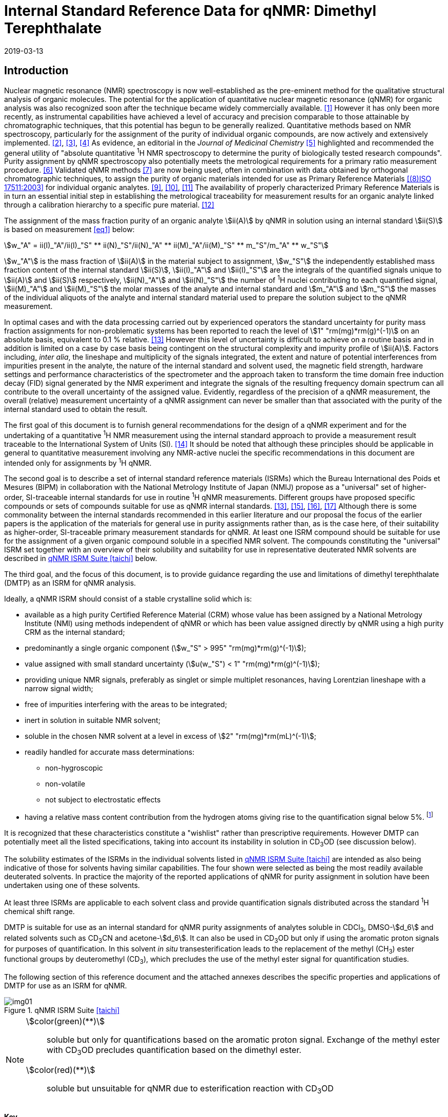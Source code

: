 = Internal Standard Reference Data for qNMR: Dimethyl Terephthalate
:edition: 1
:copyright-year: 2019
:revdate: 2019-03-13
:language: en
:docnumber: BIPM-2019/01
:title-en: Internal Standard Reference Data for qNMR: Dimethyl Terephthalate [ISRD-04]
:title-fr:
:doctype: rapport
:committee-en:
:committee-fr:
:committee-acronym:
:fullname: Steven Westwood
:affiliation: BIPM
:fullname_2: Norbert Stoppacher
:affiliation_2: BIPM
:fullname_3: Gustavo Martos
:affiliation_3: BIPM
:fullname_4: Bruno Garrido
:affiliation_4: INMETRO, Brazil
:fullname_5: Ting Huang
:affiliation_5: NIM, China
:fullname_6: Takeshi Saito
:affiliation_6: NMIJ, Japan
:fullname_7: Ilker Un
:affiliation_7: TUBITAK UME, Turkey
:fullname_8: Taichi Yamazaki
:affiliation_8: NMIJ, Japan
:fullname_9: Wei Zhang
:affiliation_9: NIM, China
:supersedes-date:
:supersedes-draft:
:docstage: in-force
:docsubstage: 60
:imagesdir: images
:mn-document-class: bipm
:mn-output-extensions: xml,html,pdf,rxl
:local-cache-only:
:data-uri-image:

[[introduction]]
== Introduction

Nuclear magnetic resonance (NMR) spectroscopy is now well-established as the pre-eminent method for the qualitative structural analysis of organic molecules. The potential for the application of quantitative nuclear magnetic resonance (qNMR) for organic analysis was also recognized soon after the technique became widely commercially available. <<jungnickel>> However it has only been more recently, as instrumental capabilities have achieved a level of accuracy and precision comparable to those attainable by chromatographic techniques, that this potential has begun to be generally realized. Quantitative methods based on NMR spectroscopy, particularly for the assignment of the purity of individual organic compounds, are now actively and extensively implemented. <<pauli>>, <<holzgrabe>>, <<bharti>> As evidence, an editorial in the _Journal of Medicinal Chemistry_ <<cushman>> highlighted and recommended the general utility of "absolute quantitative ^1^H NMR spectroscopy to determine the purity of biologically tested research compounds". Purity assignment by qNMR spectroscopy also potentially meets the metrological requirements for a primary ratio measurement procedure. <<milton>> Validated qNMR methods <<malz>> are now being used, often in combination with data obtained by orthogonal chromatographic techniques, to assign the purity of organic materials intended for use as Primary Reference Materials <<iso17511>> for individual organic analytes. <<saito>>, <<huang>>, <<davies>> The availability of properly characterized Primary Reference Materials is in turn an essential initial step in establishing the metrological traceability for measurement results for an organic analyte linked through a calibration hierarchy to a specific pure material. <<bievre>>

The assignment of the mass fraction purity of an organic analyte stem:[ii(A)] by qNMR in solution using an internal standard stem:[ii(S)] is based on measurement <<eq1>> below:

[[eq1]]
[stem]
++++
w_"A" = ii(I)_"A"/ii(I)_"S" ** ii(N)_"S"/ii(N)_"A" ** ii(M)_"A"/ii(M)_"S" ** m_"S"/m_"A" ** w_"S"
++++

stem:[w_"A"] is the mass fraction of stem:[ii(A)] in the material subject to assignment, stem:[w_"S"] the independently established mass fraction content of the internal standard stem:[ii(S)], stem:[ii(I)_"A"] and stem:[ii(I)_"S"] are the integrals of the quantified signals unique to stem:[ii(A)] and stem:[ii(S)] respectively, stem:[ii(N)_"A"] and stem:[ii(N)_"S"] the number of ^1^H nuclei contributing to each quantified signal, stem:[ii(M)_"A"] and stem:[ii(M)_"S"] the molar masses of the analyte and internal standard and stem:[m_"A"] and stem:[m_"S"] the masses of the individual aliquots of the analyte and internal standard material used to prepare the solution subject to the qNMR measurement.

In optimal cases and with the data processing carried out by experienced operators the standard uncertainty for purity mass fraction assignments for non-problematic systems has been reported to reach the level of stem:[1" "rm(mg)*rm(g)^(-1)] on an absolute basis, equivalent to 0.1 % relative. <<weber>> However this level of uncertainty is difficult to achieve on a routine basis and in addition is limited on a case by case basis being contingent on the structural complexity and impurity profile of stem:[ii(A)]. Factors including, _inter alia_, the lineshape and multiplicity of the signals integrated, the extent and nature of potential interferences from impurities present in the analyte, the nature of the internal standard and solvent used, the magnetic field strength, hardware settings and performance characteristics of the spectrometer and the approach taken to transform the time domain free induction decay (FID) signal generated by the NMR experiment and integrate the signals of the resulting frequency domain spectrum can all contribute to the overall uncertainty of the assigned value. Evidently, regardless of the precision of a qNMR measurement, the overall (relative) measurement uncertainty of a qNMR assignment can never be smaller than that associated with the purity of the internal standard used to obtain the result.

The first goal of this document is to furnish general recommendations for the design of a qNMR experiment and for the undertaking of a quantitative ^1^H NMR measurement using the internal standard approach to provide a measurement result traceable to the International System of Units (SI). <<info>> It should be noted that although these principles should be applicable in general to quantitative measurement involving any NMR-active nuclei the specific recommendations in this document are intended only for assignments by ^1^H qNMR.

The second goal is to describe a set of internal standard reference materials (ISRMs) which the Bureau International des Poids et Mesures (BIPM) in collaboration with the National Metrology Institute of Japan (NMIJ) propose as a "universal" set of higher-order, SI-traceable internal standards for use in routine ^1^H qNMR measurements. Different groups have proposed specific compounds or sets of compounds suitable for use as qNMR internal standards. <<weber>>, <<wells>>, <<rundolf>>, <<miura>> Although there is some commonality between the internal standards recommended in this earlier literature and our proposal the focus of the earlier papers is the application of the materials for general use in purity assignments rather than, as is the case here, of their suitability as higher-order, SI-traceable primary measurement standards for qNMR. At least one ISRM compound should be suitable for use for the assignment of a given organic compound soluble in a specified NMR solvent. The compounds constituting the "universal" ISRM set together with an overview of their solubility and suitability for use in representative deuterated NMR solvents are described in <<table1>> below.

The third goal, and the focus of this document, is to provide guidance regarding the use and limitations of dimethyl terephthalate (DMTP) as an ISRM for qNMR analysis.

Ideally, a qNMR ISRM should consist of a stable crystalline solid which is:

* available as a high purity Certified Reference Material (CRM) whose value has been assigned by a National Metrology Institute (NMI) using methods independent of qNMR or which has been value assigned directly by qNMR using a high purity CRM as the internal standard;
* predominantly a single organic component (stem:[w_"S" > 995" "rm(mg)*rm(g)^(-1)]);
* value assigned with small standard uncertainty (stem:[u(w_"S") < 1" "rm(mg)*rm(g)^(-1)]);
* providing unique NMR signals, preferably as singlet or simple multiplet resonances, having Lorentzian lineshape with a narrow signal width;
* free of impurities interfering with the areas to be integrated;
* inert in solution in suitable NMR solvent;
* soluble in the chosen NMR solvent at a level in excess of stem:[2" "rm(mg)*rm(mL)^(-1)];
* readily handled for accurate mass determinations:
** non-hygroscopic
** non-volatile
** not subject to electrostatic effects
* having a relative mass content contribution from the hydrogen atoms giving rise to the quantification signal below 5%. footnote:[When H-content exceeds 5% by mass, the aliquot size for the internal standard used for a typical analysis is small and the uncertainty associated with gravimetric operations becomes a limiting factor in the overall uncertainty of a qNMR assignment.]

It is recognized that these characteristics constitute a "wishlist" rather than prescriptive requirements. However DMTP can potentially meet all the listed specifications, taking into account its instability in solution in CD~3~OD (see discussion below).

The solubility estimates of the ISRMs in the individual solvents listed in <<table1>> are intended as also being indicative of those for solvents having similar capabilities. The four shown were selected as being the most readily available deuterated solvents. In practice the majority of the reported applications of qNMR for purity assignment in solution have been undertaken using one of these solvents.

At least three ISRMs are applicable to each solvent class and provide quantification signals distributed across the standard ^1^H chemical shift range.

DMTP is suitable for use as an internal standard for qNMR purity assignments of analytes soluble in CDCl~3~, DMSO-stem:[d_6] and related solvents such as CD~3~CN and acetone-stem:[d_6]. It can also be used in CD~3~OD but only if using the aromatic proton signals for purposes of quantification. In this solvent _in situ_ transesterification leads to the replacement of the methyl (CH~3~) ester functional groups by deuteromethyl (CD~3~), which precludes the use of the methyl ester signal for quantification studies.

The following section of this reference document and the attached annexes describes the specific properties and applications of DMTP for use as an ISRM for qNMR.

[[table1]]
.qNMR ISRM Suite <<taichi>>
image::img01.png[]

[NOTE]
====
stem:[color(green)(**)]:: soluble but only for quantifications based on the aromatic proton signal. Exchange of the methyl ester with CD~3~OD precludes quantification based on the dimethyl ester.
stem:[color(red)(**)]:: soluble but unsuitable for qNMR due to esterification reaction with CD~3~OD
====

*Key*

KHP:: Potassium hydrogen phthalate
BTFMBA:: 3,5-Bis-(trifluromethyl)benzoic acid
DMTP:: Dimethyl terephthalate
MA:: Maleic acid
DMSO~2~:: Dimethyl sulfone
BTMSB:: 1,4-__bis__-Trimethylsilylbenzene (R=H), BTMSB-stem:[d_4] (R = D), BTMSB-F~4~ (R = F);
DSS-stem:[d_6]:: 3-(Trimethylsilyl)-hexadeuteropropane-1-sulfonic acid [4,4-Dimethyl-4-silapentane-1-sulfonic acid-stem:[d_6] ]
D~2~O:: Deuterium oxide
DMSO-d~6~:: Dimethyl sulfoxide-stem:[d_6] / Hexadeuterodimethyl sulfoxide
CD~3~OD:: Methanol-stem:[d_4] / Tetradeuteromethanol
CDCl~3~:: Chloroform-stem:[d] / Deuterochloroform

== Properties of Dimethyl terephthalate

=== Physical Properties

Name:: *Dimethyl terephthalate*

Structure:: +
[%unnumbered]
image::img02.png[]

Synonym:: Dimethyl 1,4-benzenedicarboxylate

CAS Registry Number:: 120-61-6
Molecular Formula:: C~10~H~10~O~4~
Molar Mass <<meija>>:: stem:[194.186" "rm(g)//rm(mol)], stem:[u = 0.009" "rm(g)//rm(mol)]
Melting point <<crc>>:: 141 °C
Density:: stem:[1075" "rm(kg)//rm(m)^3] <<crc>> +
stem:[1200" "rm(kg)//rm(m)^3] <<density>>
Appearance:: White crystalline powder
^1^H NMR <<aist>>:: stem:[ii(delta) 8.1" (S", 4"H) ; "3.94" (s", 6"H) ppm"]
^13^C NMR:: stem:[ii(delta) 166.2; 134.0 ; 129.6, 52.4" ppm"]

.^1^H NMR spectrum of DMTP in CDCl~3~
image::img03.png[]

NOTE: 400 MHz spectra of DMTP in DMSO-stem:[d_6] and CD~3~OD are given in <<solution_nmr>>.

[[solvent_compatibility]]
=== NMR Solvent Compatibility

NMR solvents suitable for use with DMTP are CDCl~3~ and DMSO-stem:[d_6]. DMTP is soluble at levels in excess of stem:[5" "rm(mg)*rm(mL)^(-1)] in CDCl~3~ and in excess of stem:[2" "rm(mg)*rm(mL)^(-1)] in DMSO-stem:[d_6]. qNMR studies using DMTP as ISRM can also be undertaken in as solutions in acetone-stem:[d_6] or CD~3~CN.

DMTP is moderately soluble in CD~3~OD. The formation in situ of mono- and di-transesterification artefacts from exchange of CH~3~O- by CD~3~O- at the methoxycarbonyl substituents restricts its use for qNMR in this solvent to quantifications based on the aromatic proton signal. <<garrido>>

=== NMR quantification signals

The four magnetically equivalent aromatic and six equivalent methyl ester protons of DMTP are observed as singlets at a chemical shift of approximately 8 ppm and 4 ppm respectively. The position of the resonance is a function of factors including but not limited to the solvent, temperature and the concentration of DMTP and other analytes in the solution. For optimal quantification results the homogeneity of the spectrometer magnetic field should be optimized such that the full width at half maximum (FWHM) of the signal(s) used for quantification are less than 1 Hz while the base of each resonance retains a suitable Lorentzian peak shape.

[[impurities]]
=== Impurities and artefact signals

Samples of DMTP analysed in our laboratory show some evidence of the presence of small levels of related structure impurities in the material. These are most likely either isomeric (dimethyl phthalate) or homologous (diethyl terephthalate) in structure.

As noted above, artefacts form if DMTP is taken up in solution in CD~3~OD due to transesterification exchange. An NMR spectrum showing the appearance of free methanol in a solution of DMTP in CD~3~OD subsequent to its preparation is shown in <<time_course>>.

In practice the main interferences in a solution containing DMTP come from residual non-deuterated solvent. The chemical shifts of these signals are given in <<table2>> below.

=== Solvent recommendations & advisories

==== D~2~O

DMTP is not sufficiently soluble in D~2~O for use in qNMR applications.

==== DMSO-stem:[d_6] and related solvents

DMTP is sufficiently soluble in DMSO-stem:[d_6] for qNMR studies if less polar solvents are not suitable for the target analyte. CD~3~CN and acetone-stem:[d_6] are solvents with similar solubilizing properties as DMSO-stem:[d_6] and are also suitable for use with DMTP

==== Methanol-stem:[d_4] and related solvents

As discussed in <<solvent_compatibility>> and <<impurities>> above, despite its solubility it is advised to consider alternatives to the use of DMTP in CD~3~OD for high accuracy qNMR assignments if possible. <<garrido>> However as the transesterification exchange with the solvent is slow and results in minimal change in the chemical shift of the aromatic proton signal, quantification based on this signal can be undertaken if desired.

==== CDCl~3~ and related solvents

DMTP is soluble in CDCl~3~ and it is a recommended choice as a solvent for use in qNMR measurements with this ISRM. It should also be suitable with non-polar deuterated solvents such as C~2~D~2~Cl~4~, benzene-stem:[d_6] and pyridine-stem:[d_5].

[[table2]]
[cols="^,^,^,^,^,^"]
.Solvent Parameters for DMTP
|===
h| Solvent h| qNMR signal +
Singlet, 8.0 ppm (4H) +
Singlet, 3.9 ppm (6H) h| Integration range (ppm) footnote:t2[Indicative values only. The value in a specific qNMR solution will be a function of factors including concentration of DMTP and analyte, solution temperature, instrument, etc.] h| stem:[ii(T)_1] (s) footnote:t2[] h| Residual Solvent (ppm) h| Comments:

| D~2~O | | Not suitable | | | Insufficiently soluble
| DMSO-stem:[d_6] | 8 (4H), 3.9 (6 H) a| 8.2 – 7.8, +
4.1 – 3.7 | 3-4 | 2.5, 3.3 |
| CD~3~OD | 8 (4H) only | 8.2 – 7.8 | 4-5 | 3.3, 4.8 | Transesterification
|CDCl~3~ | 8 (4H), 3.9 (6 H) a| 8.2 – 7.8, +
4.1 – 3.7 | 2.5-3.5 | 7.25 |
|===

== Good Practice Guidance for SI Traceable qNMR Measurement Results

=== Introduction

The first step in any purity assignment by qNMR should be the confirmation by qualitative NMR or other techniques of the identity of the analyte subject to purity assessment. In addition to confirming that the molar mass (stem:[ii(M)]) and the number of nuclei (stem:[ii(N)]) contributing to each signal subject to integration are appropriate, obtaining qualitative NMR spectra also provides a check for the occurrence and extent of any interfering signals in the sections of the NMR spectrum subject to integration.

Once the qualitative identity of the analyte has been appropriately established, the input quantities that influence qNMR measurement results must be evaluated. These are identified from the measurement equation (<<eq1>>). The mass fraction purity of the internal standard used for the measurement, the source of traceability to the SI for the value to be assigned to the analyte, is established by independent measurements undertaken prior to the qNMR experiment.

The gravimetric procedure used for the preparation of the NMR solution has to be fully validated and fit for its intended purpose, <<yamazaki>>, <<reichmuth>> and the spectrometer performance, experimental parameters and the protocol for signal processing and integration must be optimized, <<bharti>>, <<malz>>, <<saito26>> in order that the observed ratio of the integrals of the analyte and standard signals accurately reflects the molar ratio of the hydrogen nuclei giving rise to the signals. <<gresley>> When these conditions are met the assigned mass fraction purity of the analyte can be regarded as traceable to the SI. <<saito>>, <<saito28>>, <<eurolab>> Some general guidance for recommended practice for these critical steps is given in the following sections.

=== Internal standard

At least one of the internal standards listed in <<table1>> above should be suitable for use as the ISRM for a qNMR purity assignment. The material used should comply as far as possible with the criteria described in <<introduction>> above regarding composition, physical characteristics, inertness, solubility, impurity profile and relative hydrogen content by mass. In order to establish traceability of the result to the SI, the material should comply with the requirements of a reference measurement standard, and in particular of a Certified Reference Material, defined in the International Vocabulary of Metrology (VIM). <<jcgm>>

For SI-traceability the internal standard should consist of one of the following:

. [[typea]] Certified Reference Material (CRM) characterized for mass fraction purity and value assigned by a National Metrology Institute;
. [[typeb]] CRM provided as a high purity organic material by a Reference Material Producer accredited to ISO 17034:2016 <<iso17034>> requirements;
. High purity material subject to a validated measurement procedure for purity assignment by qNMR using as an internal standard a CRM of type <<typea>> or <<typeb>>.

=== Gravimetry

The realization of accurate and precise qNMR measurements relies on the application of a properly implemented gravimetric procedure for the mass determinations of the internal standard and analyte. Recommended practice in this area in the specific context of qNMR sample preparation has been described in a recent publication. <<yamazaki>> Achieving an overall relative standard measurement uncertainty for a qNMR assignment of 0.1 % will typically require the relative uncertainty associated with individual gravimetric operations be less than 0.03 %. If the combined standard uncertainty of a mass determination is stem:[3" "rm(mu) rm(g)], a level achievable with modern electronic microanalytical balances, this corresponds to a minimum sample size of 10 mg. Care should be exercised to include an appropriate allowance for the uncertainty of each gravimetric operation within the overall uncertainty budget for a qNMR purity assay. It must take into account the contribution due to gravimetric uncertainty introduced as a consequence of the aliquot sample sizes and the performance characteristics of the balance used.

In addition to suitable control for each mass determination, if the receptacle used for the final solution preparation is not the same as that used for mass determinations the procedure for transfer of solids into the solution must be validated to address the assumption that the ratio of the readings from the balance operations is equivalent to the ratio of the masses of each compound in the solution subject to the qNMR analysis.

For the examples reported in the <<qnmr>> below, gravimetric operations were undertaken using a balance associated with a measurement uncertainty estimate of stem:[1.3" "rm(mu) rm(g)] for individual mass determinations. In this case a minimum sample size of 4 mg achieves a relative uncertainty in individual gravimetric operations below 0.03 %. In addition to the measurement uncertainty of the balance reading, for high accuracy measurements correction for sample buoyancy effects and the contribution to the overall measurement uncertainty associated with this correction should also be taken into consideration. <<reichmuth>>

As sample preparation for qNMR involves mass determinations in the milligram range using sensitive balances, the loss of even minute (almost invisible) quantities of powder during the gravimetric procedure will have a measurable influence on the balance reading and hence on the input quantities for the qNMR assignment. Environmental conditions for gravimetry and qNMR sample preparation should be controlled throughout the process, subject to minimum change and kept within the operating range recommended by the manufacturer. <<scorer>> It is recommended that mass determinations be performed in an area where the relative humidity is maintained in the range 30 % to 70 %.

The accumulation of surface electrostatic charges is a potential source of bias for mass determinations, particularly for high polarity, hygroscopic compounds. In these cases, pre-treatment of the sample with an electrostatic charge remover or deioniser is advisable prior to the mass determination. Where possible materials subject to qNMR analysis should be evaluated for their hygroscopicity, for example by measurement of the change in observed mass as a function of relative humidity using a dynamic sorption balance. This allows for assessment of the likely impact of variation in the relative humidity in the local environment on the results of gravimetric operations for a given compound.

A minimum of two independent gravimetric sample preparations should be undertaken when assigning the purity of a compound by qNMR.

=== NMR spectrometer optimization for quantitative measurements

There is no specification of minimum NMR spectrometer field strength for purity measurements. Increasing field strength results provides enhanced signal separation and increases sensitivity, both of which should increase the accuracy and precision of qNMR measurements. Careful optimization of the lineshape (shimming) is mandatory and critical in order to achieve reliable qNMR results. <<ccqm>> A general guidance is to choose the simplest signal in the sample, often the residual solvent peak, and to optimize the instrument shimming until this signal is symmetrical with a FWHM below at least 1 Hz. Experience has shown that these lineshape requirements are more easily achieved using an inverse probe than a direct type. For lower field magnets (< 300 MHz), this recommendation might not be attainable. If the lineshape is broader the level of measurement uncertainty associated with the assigned value will increase. In no case should a signal from a labile, exchangeable hydrogen or one subject to dynamic tautomeric exchange be used for quantitative measurements

Due to the relatively wide Lorentzian signal shape of NMR resonances the separation of the signals to be quantified from each other and from the remainder of the NMR signals in the spectrum should be considered carefully. Ideally there should be no interfering signals within the range one hundred times the FWHM either side of each signal to be integrated.

=== NMR acquisition parameters

The basic experiment to perform quantitative NMR experiments uses a simple 1D pulse sequence designed to minimise differences in the integrated signal intensities due to effects related to incomplete relaxation of the quantification resonances. For highest accuracy assignments use of broadband heteronuclear decoupling should be avoided if possible as it can lead to undesired nuclear Overhauser effects introducing a bias in the intensities of individual measured signals. However in the common case of ^13^C-decoupling to remove satellite signals, this potential contribution to bias in a qNMR result is attenuated to a negligible level because of the low (1.1 %) natural abundance of the ^13^C isotopomer.

The recommended basic sequence for a qNMR measurement consists of a "delay-pulse-acquire" experiment. There are critical parameters associated with each phase of the sequence in order to achieve a reliable, unbiased quantitative signal response. Assuming the experiment starts from an equilibrium magnetization state, the first phase in the experiment is the pulse, which itself is preceded by a delay.

In the pulse phase, the two critical parameters for good qNMR measurement results are the pulse offset and pulse length (also called pulse width or tip angle). When a single "hard" pulse is applied to the bulk magnetization of each compound, off-resonance effects can occur if the frequency offset of the initial pulse is relatively far from that of the signals of interest. Ideally the pulse offset should be positioned as close as possible to the midpoint between the two signals to be quantified. This will not eliminate off-resonance effects but should result in them cancelling out in both signals.

Regarding the pulse length, 90° pulses are recommended for quantitative analyses. A 30° pulse experiment, providing a signal response approximately half that of a 90° pulse, has the potential advantage of needing a significantly shorter relaxation time to re-establish equilibrium magnetization compared with a 90° pulse while requiring only twice as many transients to achieve an equivalent *signal* response. However this potential practical advantage is offset by the need for four times as many transients as a 90° pulse to achieve the same *signal to noise* ratio. The accuracy (trueness) of the results should not be impacted by the use of different pulse lengths but the acquisition times to achieve equivalent levels of signal precision (repeatability) will.

Additional parameters requiring optimization in the acquisition phase are the spectral window width, the acquisition time, the digital resolution and the relaxation delay time between acquisitions. The spectral window chosen will depend on the design and performance of the instrument used. The theoretical justification for the use of a large spectral window is that oversampling the FID will produce noise filtering. However, the efficiency of digital filters varies by instrument and the appropriate spectral window should be evaluated on a case by case basis.

The acquisition time should be at least 2.5 s to avoid truncation of the signals and to allow good digitisation of the spectrum. The ideal acquisition time is the smallest time for which no truncation is observed. Use of longer acquisition times than necessary primarily results in addition of noise to the spectrum. The digital resolution should not exceed 0.4 Hz/pt in order to have accurately defined signals that will give meaningful area measurements and suitable repeatability at typical sampling rates.

The relaxation delay between pulses in particular has to be carefully established for each sample mixture. To determine the optimum repetition time for a given qNMR measurement it is critical to determine the longest stem:[ii(T)_1] time constant of the signals to be quantified. This document presents some observed values measured for DMTP in different solvents at the concentration and under the specific instrumental conditions used, but these should be regarded as indicative only, and in any event they are not the determining factor in cases where the stem:[ii(T)_1] of the analyte quantification signal is longer.

As the stem:[ii(T)_1] constant arises from a process of spin-lattice relaxation, its values are strongly dependent on the composition of the solution being measured and it should be determined for each signal to be quantified in each mixture on a case by case basis. The most commonly used method to determine the stem:[ii(T)_1] constant is the inversion-recovery sequence generally available in the factory programmed pulse sequences installed with any NMR. The application of the inversion recovery experiment requires knowledge of the optimized 90° pulses for each quantified signal, which should also be determined for each mixture under investigation. The optimized 90° pulse values can be used for both the stem:[ii(T)_1] determination and the quantitative measurements.

The repetition time between pulses should correspond to the full loop time in the pulse sequence and not simply the relaxation delay. Since most of the time intervals involved in NMR measurement are negligible relatively to the stem:[ii(T)_1] values, the repetition time (RT) can be estimated as the sum of acquisition time (AQ) and relaxation delay (RD), where the RT is a multiple stem:[ii(T)_1]. After a 90° pulse, if the available instrument time permits, 10 times stem:[ii(T)_1] of the signal with the longest relaxation time will lead to the recovery of > 99.995 % of the magnetization for all quantified signals. In cases where the stem:[ii(T)_1] of the quantified signals are similar in magnitude, a shorter relaxation delay will be sufficient for equivalent (even if incomplete) magnetization re-equilibration. At least 10 stem:[ii(T)_1] should be used as a minimum where highest accuracy results are sought.

Thus the pulse RT is given by:

[[eq2]]
[stem]
++++
"RT" = "RD" + "AQ" = n ** ii(T)_1
++++

[stem%unnumbered]
++++
(n = 10 – 15)
++++

The number of transients (or scans) should be determined according to the concentration of the samples, the nature of the signals and the available instrument time. To achieve small uncertainty a signal to noise (S/N) ratio of at least 1000 should be achieved for each signal subject to quantification. Smaller S/N values for can still lead to acceptable results, but the reported measurement uncertainties increase as the S/N ratio decreases.

[[table3]]
[cols="^,^,<"]
.Recommended NMR Parameters for quantitative measurements.
|===
^h| Parameter ^h| Recommended Value ^h| Explanation/Comments

h| Shimming a| FWHM of lineshape signal +
(eg CHCl~3~/acetone-stem:[d_6]) < 1 Hz a| Optimization of field homogeneity is critical for uniform response over typical chemical shift range
h| Pulse Width | 90° a| Should not change the quality of the results, but the use of a 90° pulse with adequate recovery time leads to a smaller total acquisition time for a target S/N ratio.
h| Pulse Offset | Midpoint between signals a| Theoretically makes off resonance effects equivalent for both signals.
h| Repetition Time | stem:[10 - 15 xx ii(T)_1] a| After 90º pulse, a delay of 10 stem:[ii(T)_1] of the signal with the longest relaxation time necessary for recovery of > 99.995 % of magnetization for all quantified signals.
h| Number of Transients (scans) a| As needed for adequate signal to noise ratio a| Evaluate on a case by case basis. Minimum requirement is S/N > 1000 for each signal quantified
h| Spectral Window | > 20 ppm a| The use of a wide spectral window for data recording (oversampling) has been reported to yield better results in some instruments because of the noise filtering it produces in the quadrature detection scheme. This is instrument dependent and should be evaluated.
h| Acquisition Time | > 2.5 s a| The correct acquisition time is essential to give the best digital resolution for good quantitative results. If too short, lower digital resolution and truncated signals result. If too long excessive noise is introduced. A minimum of 2.5 s is a useful starting point and 4 s has been found to be suitable for many applications.
h| Digital resolution | < 0.4 Hz/pt a| The digital resolution is the reciprocal of the acquisition time. Suitable signal shape sensitivity requires not less than 0.4 Hz/pt.
|===

Good practice for performing quantitative experiments is to prepare in addition to the sample mixtures one sample consisting of a solvent blank, one with the analyte only and one with the internal standard only in the same solvent. These additional NMR spectra should be acquired prior to the preparation of sample mixtures to check the suitability of the proposed mixture in terms of the absence of interferences from one compound (or impurities present in it) in the other. Other NMR techniques such as 2D HSQC or COSY may be applied to demonstrate the uniqueness of the signals used for quantification and the absence of overlapping contributions from impurities but it is important to be aware that the sensitivity of such techniques is low and the absence of observable interferences does not guarantee a signal free of such interferences.

Each independently weighed analyte/IS mixture (a minimum of two samples) should be measured at least three times in the NMR system. Independent measurements for a particular sample mixture should be non-continuous, where the tube is removed and the measurement process (tuning, locking, shimming) repeated each time for each sample.

=== NMR signal integration

The integration range should extend on each side ideally at least seventy six times the FWHM of the signal being measured in order to integrate in excess of 99.9 % of the signal. The estimation of signal width should be done for the outer signals if a multiplet signal is subject to integration. A generally acceptable approximation is to use a range extending 30 Hz beyond the furthest ^13^C satellites as the start and end points for the integration range, as this generally exceeds the above described width. In a complex spectrum where other signals are adjacent to one or both of the quantification signals and quantification over the full range is not possible apply a consistent approach to the integration of both signals.

It is important to apply a suitable algorithm for the baseline correction and check its validity by analysing standard samples. Practical experience has shown that currently manual baseline assignment is the most reliable general approach when high accuracy qNMR results are required. <<iso17034>> A final data treatment parameter that can be applied is an adequate window function. For ^1^H NMR, exponential multiplication by a factor not greater than 0.3 Hz should be used. The exponential multiplication factor in use at the BIPM with the JEOL-ECS 400 is typically no greater than 0.05 Hz - 0.10 Hz and in some cases is not used at all.

=== Measurement uncertainty

Evaluation of the measurement equation previously presented (<<eq1>>) identifies the factors influencing the input quantities for the measurement uncertainty as shown in the diagram in <<fig2>>.

[[fig2]]
.Ishikawa diagram for input quantities considered for the measurement uncertainty estimation by qNMR
image::img04.png[]

The observed repeatability of the integral area ratios, which incorporates contributions from the input factors for excitation, population, detection efficiency and data processing, is amenable to a type A statistical evaluation. <<yamazaki>>, <<saed>> Since these measurements come from at least two independent solutions each containing different sample masses, the observed absolute area ratios will vary on a sample by sample basis.

The measurement uncertainty of the value obtained for each preparation can be evaluated separately and the individual purity results for each sample combined statistically. Another approach is to pool the purity values from the replicate results for the separate samples. Analysis of this combined data by ANOVA produces an assigned value and provides an estimate of the intermediate precision of the overall process. It also identifies if additional variance contributions from sample preparation and signal processing exist in addition to that due to the method repeatability. <<saito>>

The final assigned value will be similar regardless of the approach used, although the contribution to the measurement uncertainty of the result may differ.

The standard uncertainties for the other major input quantities are type B estimates and are straightforward to evaluate. Molar masses and their uncertainties are estimated based on the "conventional" values for atomic weights given in Table 3 of the 2016 revision of the IUPAC Technical report of the Atomic weights of the elements, <<meija>> the uncertainties of mass determinations are based on balance performance characteristics and are corrected for buoyancy effects <<saito26>> and the uncertainty of the purity of the internal standard is assigned by the material provider.

Other approaches to the evaluation of measurement uncertainty for qNMR and the combination of results from qNMR with orthogonal techniques for purity evaluation have also been reported. <<saito28>>, <<toman>> Examples of "best case" measurement uncertainty budgets for qNMR analysis are provided in the examples given in <<qnmr>>.

== Acknowledgements

The work described in this report was made possible by the munificent donation in 2014 by JEOL France of an ECS-400 NMR spectrometer to the BIPM and was generously supported by the contribution of chemical standards by WAKO Pure Chemicals.

All NMR studies were carried out by the co-authors of this document in the course of secondments at the BIPM. The support of the parent institution of each scientist in making them available for secondment to the BIPM is gratefully acknowledged.

Dr Bruno Garrido wishes to acknowledge funding for his secondment from the Brazilian Ministry of Education under the Coordination for the Improvement of Higher Education Personnel (CAPES) post-doctoral scholarship programme (process: 99999.007374/2015-01).

DISCLAIMER: Commercial NMR instruments, software and materials are identified in this document in order to describe some procedures. This does not imply a recommendation or endorsement by the BIPM nor does it imply than any of the instruments, equipment and materials identified are necessarily the best available for the purpose.

[[annexes]]
[appendix, obligation=normative]
== Annexes

[[solution_nmr]]
=== Solution NMR Spectra of Dimethyl terephthalate

==== DMTP in DMSO-stem:[d_6]

[%unnumbered]
image::img05.png[]

==== DMTP in CD~3~OD

[%unnumbered]
image::img06.png[]

[[qnmr]]
=== qNMR using DMTP as internal standard

Two examples are provided of the value assignment by qNMR of the mass fraction content of organic compounds using DMTP as the ISRM and the associated measurement uncertainty budgets. In the first DMTP was used in a solution in DMSO-stem:[d_6] with BTFMBA as analyte. In the second CD~3~OD was the solvent with BTMSB-stem:[d_4] the analyte. <<taichi>>

These are intended as "best case" illustrations and should not be regarded as representative of the uncertainty budget achievable when quantifying more structurally complex compounds. The signals for quantification in these examples are clearly separated from each other, have narrow, well-resolved signal shape and there is no significant interference from impurities or solvent signals. As a result the uncertainty contribution due to the reproducibility of the signal integration is smaller (and the relative uncertainty contribution due to gravimetry and the purity of the internal standard correspondingly greater) than should be anticipated for more general applications.

A thorough shimming procedure was used to maximize the homogeneity of the instrument field. Gravimetric determinations were carried out using a microbalance with a readability of stem:[0.1" "rm(mu) rm(g)] and a measurement uncertainty for individual mass determinations of less than 100 mg net of stem:[1.3" "rm(mu) rm(g)].

The DMTP was purchased from a commercial provider and was used without additional treatment. The purity of the DMTP was assigned in separate qNMR experiments in solution in CDCl~3~ using high-purity CRMs as the internal standard. The mass fraction content of the DMTP assigned by our internal qNMR measurement was stem:[999.3 +- 0.8" "rm(mg)*rm(g)^(-1)], consistent within its stated uncertainty with the purity value for the material reported in the documentation supplied by the material producer.

The BTFMBA was provided by NMIJ (NMIJ CRM 4601a) and the BTMSB-stem:[d_4] was donated by WAKO Chemicals (Product reference 024-17031). Both analytes were used without further treatment or purification. Deuterated solvent was purchased from commercial suppliers and used as supplied. Borosilicate glass NMR tubes with 5 mm internal diameter rated for use in 500 MHz spectrometers purchased from a commercial supplier were used for all measurements.

==== DMTP (IS) & BTFMBA (Analyte) in DMSO-stem:[d_6]

[[fig3]]
.NMR spectrum of DMTP + BTFMBA in DMSO-stem:[d_6]
image::img07.png[]

The optimized gravimetric and NMR parameters for the qNMR assignment using a JEOL ECS-400 spectrometer equipped with a Royal probe are given in <<table4>>. The sample was made up in solution in approximately 1 mL of CDCl~3~ and stem:[800" "rm(mu) rm(L)] was transferred into the NMR tube for analysis.

[[table4]]
.NMR parameters for BTFMBA purity assignment using DMTP in DMSO-stem:[d_6].
[cols="<,^"]
|===
^h| Parameter ^h| Value
h| DMTP Sample size (mg) | 3 – 6
h| BTFMBA Sample size (mg) | 8 – 11
h| Number of Transients | 32
h| Receiver gain | Automatic
h| Acquisition time (s) | 4
h| Relaxation delay (s) | 65
h| Pulse offset (ppm) | 6.1
h| Spectral width (ppm) | 400
h| Data points | 639652
h| Temperature (K) | 298
h| Spinning | Off
h| Integral ratio (BTFMBA:DMTP) a| 0.5 – 1.0 [DMTP –OMe signal] +
0.7 – 1.4 [DMTP –ArH signal]
|===

A baseline correction window extending one hundred times the FWHM of each integrated signal was applied. The integration range covered eighty times the corresponding FWHM. Four independent sample mixtures were prepared, each sample was measured four times and each quantification was made against the integrals of both the aromatic proton signal and the dimethyl ester signal of the DMTP. The measurement uncertainty budget for the samples quantified against the DMTP methyl ester signal is reproduced in <<table5>>. The integral ratio is a mean of the four replicate values obtained for each of the four samples, with the result normalized to take into account the different sample sizes. The standard uncertainty of the normalized ratio is the standard deviation of the mean. The other uncertainty components are Type B estimations. The relative contribution of each component to the uncertainty of the combined result for this sample is displayed in <<fig4>>. The mass fraction content of BTFMBA in the material assigned from the data obtained for this sample was stem:[1000" "+" "0//-" "1.2" "rm(mg)*rm(g)^(-1)].

[[table5]]
[cols="<,^,^,^,^,^"]
.Uncertainty budget for BTFMBA purity by qNMR using DMTP in DMSO-stem:[d_6].
|===
^h| Uncertainty sources | Value | Type | Standard Uncertainty | Sensitivity coefficient | Uncertainty Component
a| I~A~/I~IS~ (repeatability) | 0.8307 | A | 0.00014 | 1.203837613 | 1.83E-04
| Analyte signal ^1^H Nuclei | 2.9994 | B | 0.0003 | -0.333399302 | 1.00E-04
| IS signal ^1^H Nuclei | 5.9988 | B | 0.0003 | 0.166698019 | 6.67E-05
| Analyte Molar Mass | 258.119 | B | 0.0058 | 0.003874168 | 2.25E-05
| IS Molar Mass | 194.186 | B | 0.0085 | -0.005149691 | 4.37E-05
| Analyte mass (stem:[rm(mg)]) | 7.7562 | B | 0.00124 | -0.12892884 | 1.60E-04
| IS mass (stem:[rm(mg)]) | 3.5147 | B | 0.00124 | 0.284518697 | 3.54E-04
| IS purity (stem:[rm(mg)*rm(g)^(-1)]) | 999.3 | B | 0.40 | 1.000698354 | 4.00E-04
| | | 3+a| Combined Uncertainty :: 0.00058
6+a| Purity of BTFMBA :: stem:[1000.0" "+" "0" / "-1.2" "rm(mg)*rm(g)^(-1)]
|===

[[fig4]]
.Relative uncertainty components: BTFMBA assignment using DMTP in DMSO-stem:[d_6]
image::img08.png[]

The qNMR purity assignment of BTFMBA using DMTP as ISRM agreed within its associated uncertainty with the certified value of stem:[999.6 +- 0.6" "rm(mg)*rm(g)^(-1)] reported by NMIJ for the content of the material as assigned by mass balance and titrimetry.

==== DMTP (IS) & BTMSB-stem:[d_4] (Analyte) in CD~3~OD

[[fig5]]
.^1^H NMR of DMTP and BTMSB-stem:[d_4] in CD~3~OD.
image::img09.png[]

The experimental NMR parameters used for the measurement are given in <<table6>>.

[[table6]]
[cols="<,^"]
.NMR experiment parameters for BTMSB-stem:[d_4] assignment using DMTP in CD~3~OD.
|===
^h| Parameter ^h| Value
h| DMTP Sample size (mg) | 2.4 – 2.8
h| BTMSB-stem:[d_4] Sample size (mg) | 1.9 – 2.4
h| Number of Transients | 32
h| Receiver gain | Automatic
h| Acquisition time (s) | 4
h| Relaxation delay (s) | 45
h| Pulse offset (ppm) | 4.15
h| Spectral width (ppm) | 400
h| Data points | 39979
h| Temperature (K) | 298
h| Spinning | Off
h| Integral ratio (BTMSB-stem:[d_4] : DMTP) | 2.5 – 5.0 (DMTP ArH signal)
|===

Results from four independent sample mixtures each measured four times were obtained. The measurement uncertainty budget for the combined results for the four sample determinations with the values assigned using the DMTP aromatic signal as reference is reproduced below in <<table7>>. The integral ratio is a mean of the four replicate values obtained for each of the four samples, with the result normalized to take into account the different sample sizes. The relative contribution of each component to the uncertainty for this sample is displayed in <<fig6>>. The mass fraction content of BTMSB-stem:[d_4] in the material assigned from the results for this sample was stem:[999.0" "+" "1.0" / - "1.9" "rm(mg)*rm(g)^(-1)].

[[table7]]
[cols="<,^,^,^,^,^"]
.Uncertainty budget for BTMSB-stem:[d_4] purity by qNMR using DMTP in CD~3~OD.
|===
^h| Uncertainty sources h| Value h| Type h| Standard Uncertainty h| Sensitivity coefficient h| Uncertainty Component

h| I~A~/I~S~ (repeatability) | 3.1854 | A | 0.00037 | 0.313630465 | 1.35E-04
h| Analyte signal ^1^H Nuclei | 17.9964 | B | 0.0003 | -0.055513645 | 1.67E-05
h| IS signal ^1^H Nuclei | 3.9992 | B | 0.0003 | 0.249811515 | 7.49E-05
h| Analyte Molar Mass (stem:[rm(g)//rm(mol)]) | 226.502 | B | 0.013 | 0.004410751 | 5.53E-05
h| IS Molar Mass (stem:[rm(g)//rm(mol)]) | 194.186 | B | 0.0085 | -0.005144788 | 4.37E-05
h| Analyte mass (stem:[rm(mg)]) | 1.9462 | B | 0.00124 | -0.513331502 | 6.38E-04
h| IS mass (stem:[rm(mg)]) | 2.3565 | B | 0.00124 | 0.423953223 | 5.27E-04
h| IS purity (stem:[rm(mg)*rm(g)^(-1)]) | 0.9993 | B | 0.0004 | 0.999745591 | 4.00E-04
| | | 3+a| Combined Uncertainty:: stem:[9.3**10^(-4)]
6+a| Purity of BTMSB-stem:[d_4]:: stem:[999.0" "+" "1.0" / - "1.9" "rm(mg)*rm(g)^(-1)]
|===

[[fig6]]
.Relative uncertainty components: BTMSB-stem:[d_4] assignment using DMTP in CD~3~OD
image::img10.png[]

The purity assignment of BTMSB-stem:[d_4] agreed within its associated uncertainty with the value reported by the material producer and with values assigned by qNMR analysis using other ISRM/solvent combinations.

[[time_course]]
=== Time course for transesterification of DMTP in solution in CD~3~OD

<<fig7>> illustrates the formation over time of free methanol (singlet at 3.35 ppm) in the presence of CD~2~HOD (from solvent) by transesterification after a sample of DMTP is taken up in solution in CD~3~OD. <<garrido>>. The relative integration area of the released methanol was estimated as 4 % of the parent DMTP methyl ester signal after one week in solution.

[[fig7]]
.^1^H NMR spectrum of solvent portion of DMTP in CD~3~OD on storage.
image::img11.png[]

[bibliography]
== References

* [[[jungnickel,1]]], Jungnickel, J.; Forbes, J.; _Anal. Chem._ 1963, *35*, 938–942

* [[[pauli,2]]], Pauli, G.; Jaki, B.; Lankin, D.; _J. Nat. Prod._ 2005, *68*, 133–149

* [[[holzgrabe,3]]], Holzgrabe, U. (ed); _NMR Spectroscopy in Pharmaceutical Analysis_, Elsevier, 2008

* [[[bharti,4]]], Bharti, S.; Roy, R.; _Trends Anal. Chem._, 2012, *35*, 5-26

* [[[cushman,5]]], Cushman, M.; Georg, G.; Holzgrabe, U.; Wang, S.; _J. Med. Chem._ 2014, *57*, 9219−9219

* [[[milton,6]]], Milton, M.; Quinn, T.; _Metrologia_ 2001, *38*, 289–296

* [[[malz,7]]], Malz, F.; Jancke, H.; _Pharm. Biomed._ 2005, *38*, 813–823

* [[[iso17511,(8)ISO 17511:2003]]], ISO 17511: 2003 ; _Measurement of quantities in biological samples -- Metrological traceability of values assigned to calibrators and control materials_

* [[[saito,9]]], Saito, T.; Ihara, T. et al ; _Accredit. Qual. Assur._ 2009, *14*, 79–89

* [[[huang,10]]], Huang, T. _et al_ ; _Talanta_ 2014, *125*, 94–101

* [[[davies,11]]], Davies, S. _et al_ ; _Anal. Bioanal. Chem._, 2015, *407*, 3103-3113

* [[[bievre,12]]], De Bièvre, P., Dybkaer, R., Fajgelj, A. and Hibbert, D.; _Pure Appl. Chem._, 2011, *83*, 1873–1935.

* [[[weber,13]]], Weber M., Hellriegel C., Rueck A., Sauermoser R., Wuethrich J.; _Accredit. Qual. Assur._ 2013, *18*, 91–98

* [[[info,14]]], See information on the SI at: https://physics.nist.gov/cuu/Units/

* [[[wells,15]]], Wells, R.; Cheung J.; Hook, J.; _Accredit. Qual. Assur._ 2004, *9*, 450–456

* [[[rundolf,16]]], Rundlöf, T.; _et al_; _J. Pharm. Biomed. Anal._; 2010, *52*, 645-651

* [[[miura,17]]], Miura, T.; Sugimoto, N., Suematsu, T. and Yamada, Y; Poster, SMASH Conference 2015

* [[[taichi,18]]], Dr Taichi Yamazaki (NMIJ), data obtained on secondment at the BIPM (2017)

* [[[meija,19]]], Meija, J., et al (2016): _Atomic weights of the elements 2013, Pure Appl. Chem_, 2016, *88*, 265-293

* [[[crc,20]]], CRC Handbook of Chemistry and Physics, 86^th^ Edition, 2005

* [[[density,21]]], Density data by pyncnometry provided by WAKO Chem (August 2017)

* [[[aist,22]]], AIST Spectral Database [http://sdbs.db.aist.go.jp/sdbs/cgi-bin/cre_index.cgi.] SDBS No. 1172

* [[[garrido,23]]], Dr Bruno Garrido (INMETRO), unpublished data obtained on secondment at the BIPM (2016)

* [[[yamazaki,24]]], Yamazaki, T. ; Nakamura, S. ; Saito, T.; _Metrologia_, 2017, *54*, 224-228

* [[[reichmuth,25]]], Reichmuth, A.; Wunderli, S.; Weber, M.; Meier, V.R.; _Microchim. Acta_ 2004, *148*, 133-141

* [[[saito26,26]]], Saito, T. et al ; _Metrologia_, 2004, *41*, 213-218

* [[[gresley,27]]], Le Gresley, A.; Fardus, F.; Warren, J.; _Crit. Rev. Anal. Chem._ 2015, *45*, 300-310

* [[[saito28,28]]], Saito, T.; Ihara, T.; Miura, T.; Yamada, Y.; Chiba, K.; _Accredit. Qual. Assur._ 2011, *16*, 421-428

* [[[eurolab,29]]], Eurolab Technical Report 01/2014; _Guide to NMR Method Development and Validation_

* [[[jcgm,30]]], JCGM Guide 200:2012 _International Vocabulary of Metrology_

* [[[iso17034,(31)ISO 17034:2016]]], ISO 17034: 2016; _General requirements for the competence of reference material producers_

* [[[scorer,32]]], Scorer, T.; Perkin, M.; Buckley, M. ; _NPL Measurement Good Practice Guide No. 70_ (2004)

* [[[ccqm,33]]], Final Report for CCQM Pilot study CCQM-P150.a: Data acquisition and process in a qNMR method

* [[[saed,34]]], Saed Al-Deen, T.; Hibbert, D. B.; Hook, J. M.; Wells, R. J.; _Accredit. Qual. Assur._ 2004, *9*, 55–63

* [[[toman,35]]], Toman, B.; Nelson, M.; Lippa, K.; _Metrologia_, 2016, *53*, 1193-1203